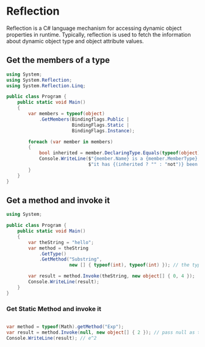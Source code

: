 * Reflection

  Reflection is a C# language mechanism for accessing dynamic object properties in runtime.
  Typically, reflection is used to fetch the information about dynamic object type and object attribute values.

** Get the members of a type
   
   #+BEGIN_SRC csharp
     using System;
     using System.Reflection;
     using System.Reflection.Linq;

     public class Program {
         public static void Main()
         {
             var members = typeof(object)
                 .GetMembers(Bindingflags.Public |
                             BindingFlags.Static |
                             BindingFlags.Instance);

             foreach (var member in members)
             {
                 bool inherited = member.DeclaringType.Equals(typeof(object).Name);
                 Console.WriteLine($"{member.Name} is a {member.MemberType}," +
                                   $"it has {(inherited ? "" : "not")} been inherited.");
             }
         }
     }
   #+END_SRC

** Get a method and invoke it

   #+BEGIN_SRC csharp
     using System;

     public class Program {
         public static void Main()
         {
             var theString = "hello";
             var method = theString
                 .GetType()
                 .GetMethod("Substring",
                            new [] { typeof(int), typeof(int) }); // the types of the method

             var result = method.Invoke(theString, new object[] { 0, 4 });
             Console.WriteLine(result);
         }
     }
   #+END_SRC

*** Get Static Method and invoke it

    #+BEGIN_SRC csharp

      var method = typeof(Math).getMethod("Exp");
      var result = method.Invoke(null, new object[] { 2 }); // pass null as the first argument (no need for an instance)
      Console.WriteLine(result); // e^2
    #+END_SRC
